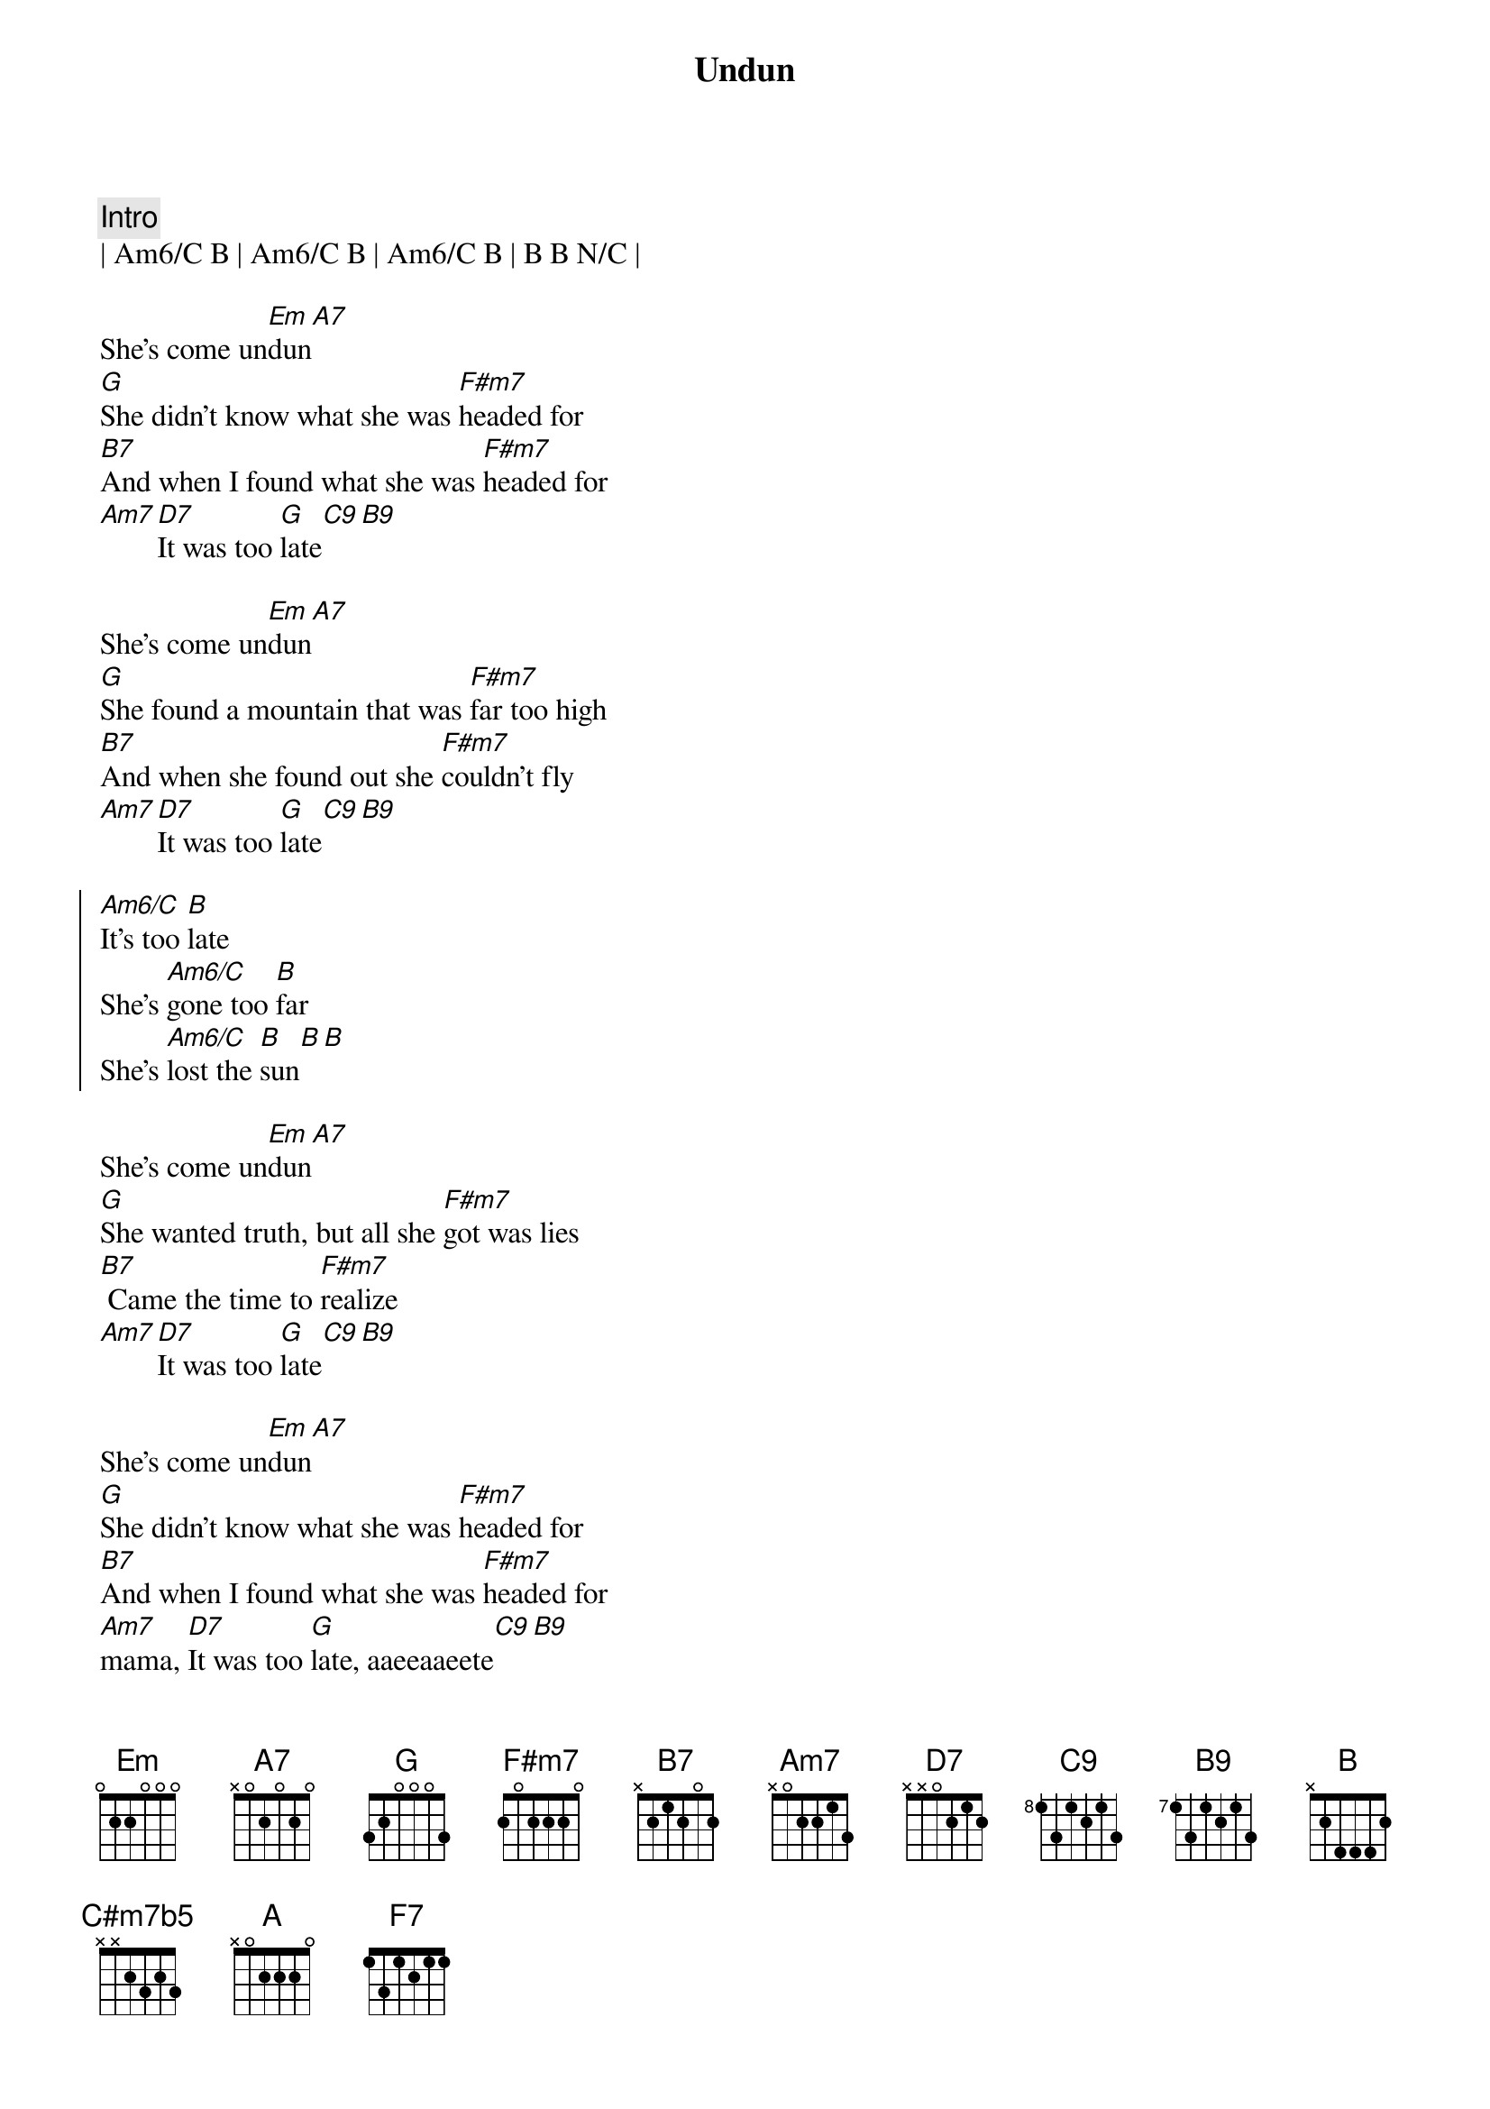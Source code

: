 {title: Undun}
{artist: Guess Who}
{key: Em}
{tempo: 100}

{c:Intro}
| Am6/C B | Am6/C B | Am6/C B | B B N/C |
 
{sov}
She's come un[Em]dun[A7]
[G]She didn't know what she was [F#m7]headed for
[B7]And when I found what she was [F#m7]headed for 
[Am7][D7]It was too [G]late[C9][B9]
{eov}

{sov}
She's come un[Em]dun[A7]
[G]She found a mountain that was [F#m7]far too high
[B7]And when she found out she [F#m7]couldn't fly
[Am7][D7]It was too [G]late[C9][B9]
{eov}
 
{soc}
[Am6/C]It's too [B]late
She's [Am6/C]gone too [B]far
She's [Am6/C]lost the [B]sun[B][B]
{eoc}
 
{sov}
She's come un[Em]dun[A7]
[G]She wanted truth, but all she [F#m7]got was lies
[B7] Came the time to [F#m7]realize
[Am7][D7]It was too [G]late[C9][B9]
{eov}

{sov}
She's come un[Em]dun[A7]
[G]She didn't know what she was [F#m7]headed for
[B7]And when I found what she was [F#m7]headed for
[Am7]mama, [D7]It was too [G]late, aaeeaaeete[C9][B9]
{eov} 

{soc}
[Am6/C]It's too [B]late
She's [Am6/C]gone too [B]far
She's [Am6/C]lost the [B]sun[B][B]
[NC]She's come un-[Em]dun[Cmaj7b5][C#m7b5][Cmaj7b5]
{eoc}

{sob}
[Em]Too many [Cmaj7b5]mountains
[C#m7b5]And not enough [Cmaj7b5]stairs to climb
[Em]Too many [Cmaj7b5]churchs
[C#m7b5]And not enough [Cmaj7b5]truth

[Em]Too many [Cmaj7b5]people
[C#m7b5]And not enough [Cmaj7b5]eyes to see
[Em]Too many [Cmaj7b5]lives to lead
[C#m7b5]And not enough [Cmaj7b5]time
{eob}

{soc}
[Am6/C]It's too [B]late
She's [Am6/C]gone too [B]far
She's [Am6/C]lost the [B]sun[B][B]
{eoc}

{c:2:04}
{c:Vocal Solo}
{soc}
[NC]She's come un-[Em]dun[A7]
[G]Da da da da da da da [F#m7]da da da
[B7]Da da da da da da da [F#m7]da da da 
[Am7]Da da da, [D7]da da da da[G] da da da da[C9][B9]
{eoc}

{c:Piano Solo}
|Em A7| G | F#m7 | B7 | F#m7 | Am7 D7 | G | C9 B9 |

{c:Outro}
{soc}
[Am6/C]It's too [B]late
She's [Am6/C]gone too [B]far
She's [Am6/C]lost the [B]sun[B][B]
{eoc}

{sov}
She's come un[Em]dun[A7]
[G]She didn't know what she was [F#m7]headed for
[B7]And when I found what she was [F#m7]headed for
[Am7][D7]it was too [G]late[C9][B9]
{eov}

{c:2:57}
 
{sov}
She's come un[Em]dun[A7]
[G]She found a mountain that was [F#m7]far too high
[B7]And when she found out she [F#m7]couldn't fly
[Am7]mama, [D7]It was too [G]late, aaeeaaeete[C9][B9]
{eov}

{c:3:06}

{soc}
[Am6/C]It's too [B]late
She's [Am6/C]gone too [B]far
She's [Am6/C]lost the [B]sun[B][B]
{eoc}

{c:3:12}

{c:Outro ( ritardando )}
[NC]She's come un-[Em]dun[A]
[G]dah do do do do do[F#m7]do do [F7]do doot [Em]doot!